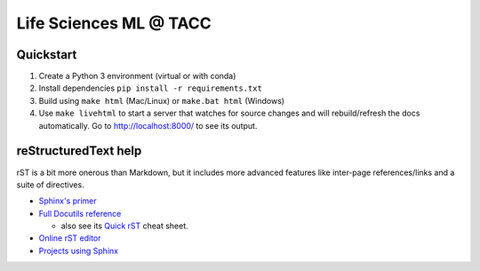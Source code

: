 =======================
Life Sciences ML @ TACC
=======================

Quickstart
-----------

1. Create a Python 3 environment (virtual or with conda)
2. Install dependencies ``pip install -r requirements.txt``
3. Build using ``make html`` (Mac/Linux) or ``make.bat html`` (Windows)
4. Use ``make livehtml`` to start a server that watches for source
   changes and will rebuild/refresh the docs automatically. Go to
   http://localhost:8000/ to see its output.

reStructuredText help
---------------------

rST is a bit more onerous than Markdown, but it includes more advanced features
like inter-page references/links and a suite of directives.

- `Sphinx's primer <http://www.sphinx-doc.org/en/stable/rest.html>`_
- `Full Docutils reference <http://docutils.sourceforge.net/rst.html>`_

  - also see its `Quick rST <http://docutils.sourceforge.net/docs/user/rst/quickref.html>`_ cheat sheet.

- `Online rST editor <https://feat.dlup.link/rsted>`_
- `Projects using Sphinx <https://www.sphinx-doc.org/en/master/examples.html>`_
